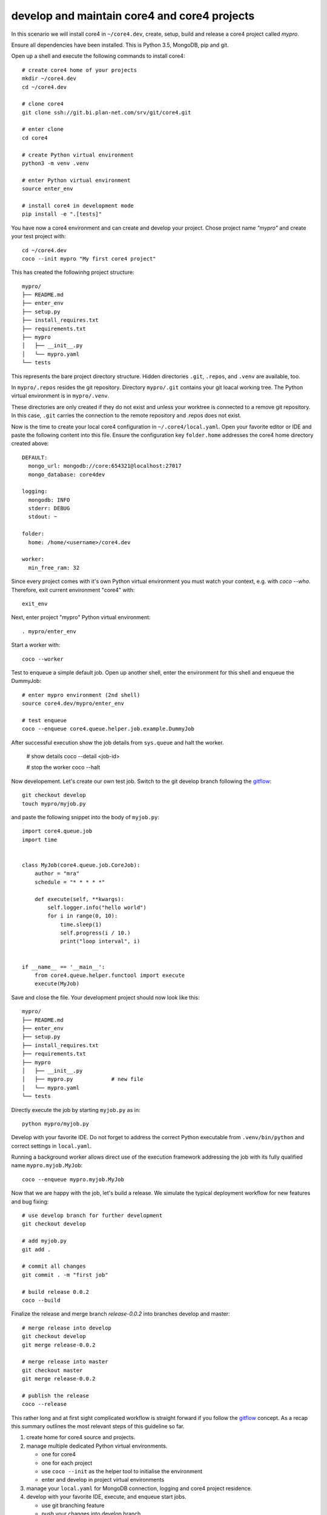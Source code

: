 #############################################
develop and maintain core4 and core4 projects
#############################################

In this scenario we will install core4 in ``~/core4.dev``, create, setup, build
and release a core4 project called *mypro*.

Ensure all dependencies have been installed. This is Python 3.5, MongoDB, pip
and git.

Open up a shell and execute the following commands to install core4::

    # create core4 home of your projects
    mkdir ~/core4.dev
    cd ~/core4.dev

    # clone core4
    git clone ssh://git.bi.plan-net.com/srv/git/core4.git

    # enter clone
    cd core4

    # create Python virtual environment
    python3 -m venv .venv

    # enter Python virtual environment
    source enter_env

    # install core4 in development mode
    pip install -e ".[tests]"


You have now a core4 environment and can create and develop your project. Chose
project name *"mypro"* and create your test project with::

    cd ~/core4.dev
    coco --init mypro "My first core4 project"


This has created the followinhg project structure::

    mypro/
    ├── README.md
    ├── enter_env
    ├── setup.py
    ├── install_requires.txt
    ├── requirements.txt
    ├── mypro
    │   ├── __init__.py
    │   └── mypro.yaml
    └── tests


This represents the bare project directory structure. Hidden directories
``.git``, ``.repos``, and ``.venv`` are available, too.

In ``mypro/.repos`` resides the git repository. Directory ``mypro/.git``
contains your git loacal working tree. The Python virtual environment is in
``mypro/.venv``.

These directories are only created if they do not exist and unless your
worktree is connected to a remove git repository. In this case, ``.git``
carries the connection to the remote repository and .repos does not exist.

Now is the time to create your local core4 configuration in
``~/.core4/local.yaml``. Open your favorite editor or IDE and paste the
following content into this file. Ensure the configuration key ``folder.home``
addresses the core4 home directory created above::

    DEFAULT:
      mongo_url: mongodb://core:654321@localhost:27017
      mongo_database: core4dev

    logging:
      mongodb: INFO
      stderr: DEBUG
      stdout: ~

    folder:
      home: /home/<username>/core4.dev

    worker:
      min_free_ram: 32


Since every project comes with it's own Python virtual environment you must
watch your context, e.g. with `coco --who`. Therefore, exit current environment
"core4" with::

    exit_env


Next, enter project "mypro" Python virtual environment::

    . mypro/enter_env


Start a worker with::

    coco --worker


Test to enqueue a simple default job. Open up another shell, enter the
environment for this shell and enqueue the DummyJob::

    # enter mypro environment (2nd shell)
    source core4.dev/mypro/enter_env

    # test enqueue
    coco --enqueue core4.queue.helper.job.example.DummyJob


After successful execution show the job details from ``sys.queue`` and halt the
worker.

    # show details
    coco --detail <job-id>

    # stop the worker
    coco --halt


Now developement. Let's create our own test job. Switch to the git develop
branch following the `gitflow`_::

    git checkout develop
    touch mypro/myjob.py


and paste the following snippet into the body of ``myjob.py``::

    import core4.queue.job
    import time


    class MyJob(core4.queue.job.CoreJob):
        author = "mra"
        schedule = "* * * * *"

        def execute(self, **kwargs):
            self.logger.info("hello world")
            for i in range(0, 10):
                time.sleep(1)
                self.progress(i / 10.)
                print("loop interval", i)


    if __name__ == '__main__':
        from core4.queue.helper.functool import execute
        execute(MyJob)


Save and close the file. Your development project should now look like this::

    mypro/
    ├── README.md
    ├── enter_env
    ├── setup.py
    ├── install_requires.txt
    ├── requirements.txt
    ├── mypro
    │   ├── __init__.py
    │   ├── mypro.py            # new file
    │   └── mypro.yaml
    └── tests


Directly execute the job by starting ``myjob.py`` as in::

    python mypro/myjob.py


Develop with your favorite IDE. Do not forget to address the correct Python
executable from ``.venv/bin/python`` and correct settings in ``local.yaml``.

Running a background worker allows direct use of the execution framework
addressing the job with its fully qualified name ``mypro.myjob.MyJob``::

    coco --enqueue mypro.myjob.MyJob


Now that we are happy with the job, let's build a release. We simulate the
typical deployment workflow for new features and bug fixing::

    # use develop branch for further development
    git checkout develop

    # add myjob.py
    git add .

    # commit all changes
    git commit . -m "first job"

    # build release 0.0.2
    coco --build


Finalize the release and merge branch *release-0.0.2* into branches develop and
master::

    # merge release into develop
    git checkout develop
    git merge release-0.0.2

    # merge release into master
    git checkout master
    git merge release-0.0.2

    # publish the release
    coco --release


This rather long and at first sight complicated workflow is straight forward if
you follow the `gitflow`_ concept. As a recap this summary outlines the most
relevant steps of this guideline so far.

#. create home for core4 source and projects.

#. manage multiple dedicated Python virtual environments.

   * one for core4
   * one for each project
   * use ``coco --init`` as the helper tool to initialise the environment
   * enter and develop in project virtual environments

#. manage your ``local.yaml`` for MongoDB connection, logging and core4 project
   residence.

#. develop with your favorite IDE, execute, and enqueue start jobs.

   * use git branching feature
   * push your changes into develop branch

#. Align and build new release with ``coco --build``.

#. After successful tests & QA merge your source changes from *release-0.0.2*
   to branches develop and master and finally rollout the release with
   ``coco --release``.

.. _gitflow: https://nvie.com/posts/a-successful-git-branching-model/
